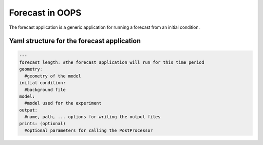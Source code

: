 .. _top-oops-forecast:

Forecast in OOPS
================

The forecast application is a generic application for running a forecast from an initial condition.

Yaml structure for the forecast application
-------------------------------------------

.. _yaml-forecast:

.. code-block:: yaml

    ---
    forecast length: #the forecast application will run for this time period
    geometry:
      #geometry of the model
    initial condition:
      #background file
    model:
      #model used for the experiment
    output:
      #name, path, ... options for writing the output files
    prints: (optional)
      #optional parameters for calling the PostProcessor
